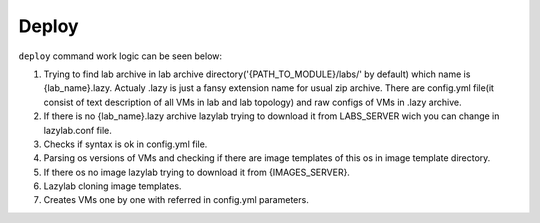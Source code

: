 Deploy
=================

``deploy`` command work logic can be seen below:


1. Trying to find lab archive in lab archive directory('{PATH_TO_MODULE}/labs/' by default) which name is {lab_name}.lazy. Actualy .lazy is just a fansy extension name for usual zip archive. There are config.yml file(it consist of text description of all VMs in lab and lab topology) and raw configs of VMs in .lazy archive.

2. If there is no {lab_name}.lazy archive lazylab trying to download it from LABS_SERVER wich you can change in lazylab.conf file.

3. Checks if syntax is ok in config.yml file.

4. Parsing os versions of VMs and checking if there are image templates of this os in image template directory.

5. If there os no image lazylab trying to download it from {IMAGES_SERVER}.

6. Lazylab cloning image templates.

7. Creates VMs one by one with referred in config.yml parameters.
